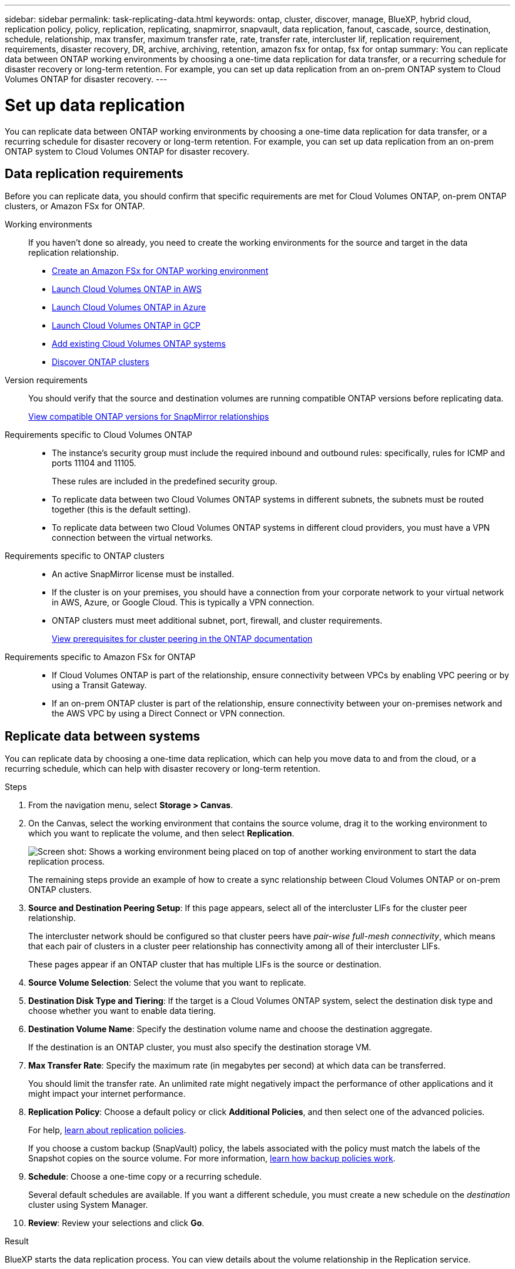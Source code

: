 ---
sidebar: sidebar
permalink: task-replicating-data.html
keywords: ontap, cluster, discover, manage, BlueXP, hybrid cloud, replication policy, policy, replication, replicating, snapmirror, snapvault, data replication, fanout, cascade, source, destination, schedule, relationship, max transfer, maximum transfer rate, rate, transfer rate, intercluster lif, replication requirement, requirements, disaster recovery, DR, archive, archiving, retention, amazon fsx for ontap, fsx for ontap
summary: You can replicate data between ONTAP working environments by choosing a one-time data replication for data transfer, or a recurring schedule for disaster recovery or long-term retention. For example, you can set up data replication from an on-prem ONTAP system to Cloud Volumes ONTAP for disaster recovery.
---

= Set up data replication
:hardbreaks:
:nofooter:
:icons: font
:linkattrs:
:imagesdir: ./media/

[.lead]
You can replicate data between ONTAP working environments by choosing a one-time data replication for data transfer, or a recurring schedule for disaster recovery or long-term retention. For example, you can set up data replication from an on-prem ONTAP system to Cloud Volumes ONTAP for disaster recovery.

== Data replication requirements

Before you can replicate data, you should confirm that specific requirements are met for Cloud Volumes ONTAP, on-prem ONTAP clusters, or Amazon FSx for ONTAP.

Working environments::
If you haven't done so already, you need to create the working environments for the source and target in the data replication relationship.
+
* https://docs.netapp.com/us-en/bluexp-fsx-ontap/start/task-getting-started-fsx.html[Create an Amazon FSx for ONTAP working environment^]
* https://docs.netapp.com/us-en/bluexp-cloud-volumes-ontap/task-deploying-otc-aws.html[Launch Cloud Volumes ONTAP in AWS^]
* https://docs.netapp.com/us-en/bluexp-cloud-volumes-ontap/task-deploying-otc-azure.html[Launch Cloud Volumes ONTAP in Azure^]
* https://docs.netapp.com/us-en/bluexp-cloud-volumes-ontap/task-deploying-gcp.html[Launch Cloud Volumes ONTAP in GCP^]
* https://docs.netapp.com/us-en/bluexp-cloud-volumes-ontap/task-adding-systems.html[Add existing Cloud Volumes ONTAP systems^]
* https://docs.netapp.com/us-en/bluexp-ontap-onprem/task-discovering-ontap.html[Discover ONTAP clusters^]

Version requirements::
You should verify that the source and destination volumes are running compatible ONTAP versions before replicating data.
+
https://docs.netapp.com/us-en/ontap/data-protection/compatible-ontap-versions-snapmirror-concept.html[View compatible ONTAP versions for SnapMirror relationships^]

Requirements specific to Cloud Volumes ONTAP::
* The instance's security group must include the required inbound and outbound rules: specifically, rules for ICMP and ports 11104 and 11105.
+
These rules are included in the predefined security group.

* To replicate data between two Cloud Volumes ONTAP systems in different subnets, the subnets must be routed together (this is the default setting).

* To replicate data between two Cloud Volumes ONTAP systems in different cloud providers, you must have a VPN connection between the virtual networks.

Requirements specific to ONTAP clusters::
* An active SnapMirror license must be installed.

* If the cluster is on your premises, you should have a connection from your corporate network to your virtual network in AWS, Azure, or Google Cloud. This is typically a VPN connection.

* ONTAP clusters must meet additional subnet, port, firewall, and cluster requirements.
+
https://docs.netapp.com/us-en/ontap-sm-classic/peering/reference_prerequisites_for_cluster_peering.html[View prerequisites for cluster peering in the ONTAP documentation^]

Requirements specific to Amazon FSx for ONTAP::
* If Cloud Volumes ONTAP is part of the relationship, ensure connectivity between VPCs by enabling VPC peering or by using a Transit Gateway.

* If an on-prem ONTAP cluster is part of the relationship, ensure connectivity between your on-premises network and the AWS VPC by using a Direct Connect or VPN connection.

== Replicate data between systems

You can replicate data by choosing a one-time data replication, which can help you move data to and from the cloud, or a recurring schedule, which can help with disaster recovery or long-term retention.

.Steps

. From the navigation menu, select *Storage > Canvas*.

. On the Canvas, select the working environment that contains the source volume, drag it to the working environment to which you want to replicate the volume, and then select *Replication*.
+
image:screenshot-drag-and-drop.png[Screen shot: Shows a working environment being placed on top of another working environment to start the data replication process.]
+
The remaining steps provide an example of how to create a sync relationship between Cloud Volumes ONTAP or on-prem ONTAP clusters.

. *Source and Destination Peering Setup*: If this page appears, select all of the intercluster LIFs for the cluster peer relationship.
+
The intercluster network should be configured so that cluster peers have _pair-wise full-mesh connectivity_, which means that each pair of clusters in a cluster peer relationship has connectivity among all of their intercluster LIFs.
+
These pages appear if an ONTAP cluster that has multiple LIFs is the source or destination.

. *Source Volume Selection*: Select the volume that you want to replicate.

. *Destination Disk Type and Tiering*: If the target is a Cloud Volumes ONTAP system, select the destination disk type and choose whether you want to enable data tiering.

. *Destination Volume Name*: Specify the destination volume name and choose the destination aggregate.
+
If the destination is an ONTAP cluster, you must also specify the destination storage VM.

. *Max Transfer Rate*: Specify the maximum rate (in megabytes per second) at which data can be transferred.
+
You should limit the transfer rate. An unlimited rate might negatively impact the performance of other applications and it might impact your internet performance.

. *Replication Policy*: Choose a default policy or click *Additional Policies*, and then select one of the advanced policies.
+
For help, link:concept-replication-policies.html[learn about replication policies].
+
If you choose a custom backup (SnapVault) policy, the labels associated with the policy must match the labels of the Snapshot copies on the source volume. For more information, link:concept-backup-policies.html[learn how backup policies work].

. *Schedule*: Choose a one-time copy or a recurring schedule.
+
Several default schedules are available. If you want a different schedule, you must create a new schedule on the _destination_ cluster using System Manager.

. *Review*: Review your selections and click *Go*.

.Result

BlueXP starts the data replication process. You can view details about the volume relationship in the Replication service.
